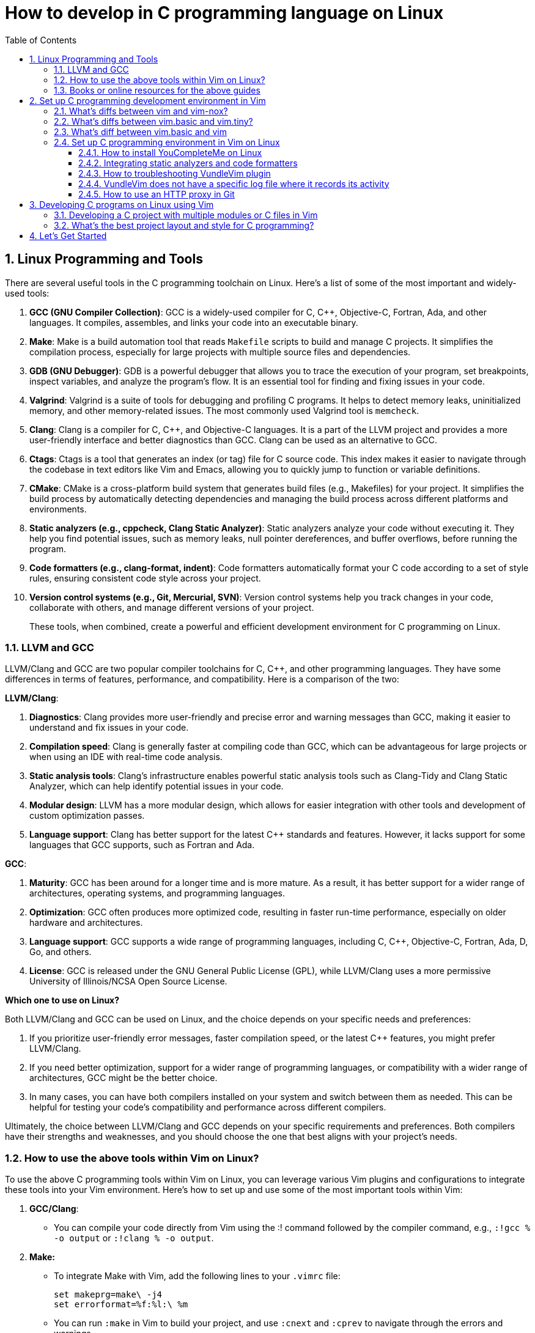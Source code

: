 = How to develop in C programming language on Linux
:page-layout: post
:page-categories: ['C']
:page-tags: ['linux', 'C']
:page-date: 2023-06-26 13:15:15 +0800
:page-revdate: 2023-06-26 13:15:15 +0800
:toc:
:toclevels: 4
:sectnums:
:sectnumlevels: 4

== Linux Programming and Tools

There are several useful tools in the C programming toolchain on Linux. Here's a list of some of the most important and widely-used tools:

. *GCC (GNU Compiler Collection)*: GCC is a widely-used compiler for C, C{plus}{plus}, Objective-C, Fortran, Ada, and other languages. It compiles, assembles, and links your code into an executable binary.

. *Make*: Make is a build automation tool that reads `Makefile` scripts to build and manage C projects. It simplifies the compilation process, especially for large projects with multiple source files and dependencies.

. *GDB (GNU Debugger)*: GDB is a powerful debugger that allows you to trace the execution of your program, set breakpoints, inspect variables, and analyze the program's flow. It is an essential tool for finding and fixing issues in your code.

. *Valgrind*: Valgrind is a suite of tools for debugging and profiling C programs. It helps to detect memory leaks, uninitialized memory, and other memory-related issues. The most commonly used Valgrind tool is `memcheck`.

. *Clang*: Clang is a compiler for C, C{plus}{plus}, and Objective-C languages. It is a part of the LLVM project and provides a more user-friendly interface and better diagnostics than GCC. Clang can be used as an alternative to GCC.

. *Ctags*: Ctags is a tool that generates an index (or tag) file for C source code. This index makes it easier to navigate through the codebase in text editors like Vim and Emacs, allowing you to quickly jump to function or variable definitions.

. *CMake*: CMake is a cross-platform build system that generates build files (e.g., Makefiles) for your project. It simplifies the build process by automatically detecting dependencies and managing the build process across different platforms and environments.

. *Static analyzers (e.g., cppcheck, Clang Static Analyzer)*: Static analyzers analyze your code without executing it. They help you find potential issues, such as memory leaks, null pointer dereferences, and buffer overflows, before running the program.

. *Code formatters (e.g., clang-format, indent)*: Code formatters automatically format your C code according to a set of style rules, ensuring consistent code style across your project.

. *Version control systems (e.g., Git, Mercurial, SVN)*: Version control systems help you track changes in your code, collaborate with others, and manage different versions of your project.
+
These tools, when combined, create a powerful and efficient development environment for C programming on Linux.

=== LLVM and GCC

LLVM/Clang and GCC are two popular compiler toolchains for C, C{plus}{plus}, and other programming languages. They have some differences in terms of features, performance, and compatibility. Here is a comparison of the two:

*LLVM/Clang*:

. *Diagnostics*: Clang provides more user-friendly and precise error and warning messages than GCC, making it easier to understand and fix issues in your code.
. *Compilation speed*: Clang is generally faster at compiling code than GCC, which can be advantageous for large projects or when using an IDE with real-time code analysis.
. *Static analysis tools*: Clang's infrastructure enables powerful static analysis tools such as Clang-Tidy and Clang Static Analyzer, which can help identify potential issues in your code.
. *Modular design*: LLVM has a more modular design, which allows for easier integration with other tools and development of custom optimization passes.
. *Language support*: Clang has better support for the latest C{plus}{plus} standards and features. However, it lacks support for some languages that GCC supports, such as Fortran and Ada.

*GCC*:

. *Maturity*: GCC has been around for a longer time and is more mature. As a result, it has better support for a wider range of architectures, operating systems, and programming languages.
. *Optimization*: GCC often produces more optimized code, resulting in faster run-time performance, especially on older hardware and architectures.
. *Language support*: GCC supports a wide range of programming languages, including C, C{plus}{plus}, Objective-C, Fortran, Ada, D, Go, and others.
. *License*: GCC is released under the GNU General Public License (GPL), while LLVM/Clang uses a more permissive University of Illinois/NCSA Open Source License.

*Which one to use on Linux?*

Both LLVM/Clang and GCC can be used on Linux, and the choice depends on your specific needs and preferences:

. If you prioritize user-friendly error messages, faster compilation speed, or the latest C{plus}{plus} features, you might prefer LLVM/Clang.
. If you need better optimization, support for a wider range of programming languages, or compatibility with a wider range of architectures, GCC might be the better choice.
. In many cases, you can have both compilers installed on your system and switch between them as needed. This can be helpful for testing your code's compatibility and performance across different compilers.

Ultimately, the choice between LLVM/Clang and GCC depends on your specific requirements and preferences. Both compilers have their strengths and weaknesses, and you should choose the one that best aligns with your project's needs.

=== How to use the above tools within Vim on Linux?

To use the above C programming tools within Vim on Linux, you can leverage various Vim plugins and configurations to integrate these tools into your Vim environment. Here's how to set up and use some of the most important tools within Vim:

. *GCC/Clang*:

** You can compile your code directly from Vim using the :! command followed by the compiler command, e.g., `:!gcc % -o output` or `:!clang % -o output`.

. *Make:*

** To integrate Make with Vim, add the following lines to your `.vimrc` file:
+
[source,vimrc]
----
set makeprg=make\ -j4  
set errorformat=%f:%l:\ %m  
----

** You can run `:make` in Vim to build your project, and use `:cnext` and `:cprev` to navigate through the errors and warnings.

. *GDB*:

** Install a GDB plugin for Vim, such as vim-gdb or Conque-GDB:
+
[source,vimrc]
----
Plugin 'vim-gdb'  
----

** Follow the plugin documentation to set up and use GDB within Vim.

. *Valgrind*:

** Run Valgrind from Vim using the `:!` command, e.g., `:!valgrind --tool=memcheck ./output`.

. *Ctags*:

** Install Exuberant Ctags on your system and generate a tags file in your project directory:
+
[source,vimrc]
----
ctags -R .  
----

** Add the following lines to your `.vimrc` file:
+
[source,vimrc]
----
set tags=./tags,tags;  
----

** Use commands like `:tag function_name, Ctrl-]`, and `Ctrl-t` to navigate through the code.

. *CMake*:

** Use the `:!` command to run CMake from within Vim, e.g., `:!cmake ..`

. *Static analyzers*:

** Run static analyzers like `cppcheck` or `clang-check` from within Vim using the `:!` command, e.g., `:!cppcheck %`.

. *Code formatters*:
+
--
** Integrate a code formatter like `clang-format` in Vim by adding the following lines to your `.vimrc` file:
+
[source,vimrc]
----
function! FormatCode()  
  let l:current_pos = getpos('.')  
  execute '%!clang-format -style=file'  
  call setpos('.', l:current_pos)  
endfunction  
nnoremap <Leader>cf :call FormatCode()<CR>  
----

** Press `<Leader>cf` in normal mode to format your code.
--

. *Version control systems*:
+
--
** Install a Vim plugin to integrate your preferred version control system, e.g., `vim-fugitive` for Git:
+
[source,vimrc]
----
Plugin 'tpope/vim-fugitive'  
----

** Use the plugin commands to manage your version control system directly from Vim.
--

Remember to run `:PluginInstall` after adding new plugins to your `.vimrc` file if you're using Vundle as your plugin manager. By integrating these tools into Vim, you can create a powerful and efficient development environment for C programming on Linux.

=== Books or online resources for the above guides

There isn't a single definitive guide that covers all aspects of C programming and toolchain integration on Linux, as the topics are quite broad and often evolve with the development of new tools and techniques. However, you can find specific books and resources that focus on different aspects of C programming and toolchain integration. Here's a list of recommended books and resources that can help you build a solid foundation:

. *C Programming*:

** "C Programming Language" by Brian W. Kernighan and Dennis M. Ritchie: This classic book is considered the definitive guide to the C language, written by its creators.
** "21st Century C" by Ben Klemens: This book provides a modern approach to C programming and covers best practices, library usage, and advanced C features.
** "C Programming Absolute Beginner's Guide" by Greg Perry and Dean Miller
** "C Programming for the Absolute Beginner, Second Edition" by Michael Vine
** "Head First C" by David Griffiths and Dawn Griffiths

. *Linux Programming*:

** "Beginning Linux Programming" by Neil Matthew and Richard Stones: This book covers Linux programming basics, including working with the filesystem, processes, threads, and inter-process communication.
** "Advanced Linux Programming" by Mark L. Mitchell, Jeffrey Oldham, and Alex Samuel: This book dives deeper into Linux programming topics, such as shared libraries, memory management, and system calls.

. *GNU Toolchain*:

** "Advanced C and C{plus}{plus} Compiling" by Milan Stevanovic: This book covers various aspects of the GNU toolchain, including GCC, GDB, and Make, as well as other compilation tools.
** "Autotools: A Practitioner's Guide to GNU Autoconf, Automake, and Libtool" by John Calcote: This book covers the GNU build system (Autoconf, Automake, and Libtool) in depth.
** "The Art of Debugging with GDB, DDD, and Eclipse" by Norman Matloff and Peter Jay Salzman
** "Mastering Linux Debugging Techniques" by Rodrigo Freese

. *Vim*:

** "Practical Vim: Edit Text at the Speed of Thought" by Drew Neil: This book is a comprehensive guide to using Vim effectively and efficiently in your development workflow.
** "Mastering Vim Quickly" by Jovica Ilic
** "Modern Vim: Craft Your Development Environment with Vim 8 and Neovim" by Drew Neil
** Vim's built-in help documentation: Accessible via `:help` in Vim

. *Online resources*:
+
--
** GCC online documentation: https://gcc.gnu.org/onlinedocs/
** GDB online documentation: https://sourceware.org/gdb/current/onlinedocs/gdb/
** Make documentation: https://www.gnu.org/software/make/manual/make.html
** Vim Tips Wiki: https://vim.fandom.com/wiki/Vim_Tips_Wiki
** Valgrind user manual: http://valgrind.org/docs/manual/manual.html
** CMake tutorial: https://cmake.org/cmake/help/latest/guide/tutorial/index.html
** Ctags tutorial: https://andrew.stwrt.ca/posts/vim-ctags/
** Clang-format documentation: https://clang.llvm.org/docs/ClangFormat.html
** Linux programming tutorials on websites like Stack Overflow, GeeksforGeeks, and TutorialsPoint
--
+
While there isn't a single definitive guide that covers everything, combining the knowledge from these books and resources will give you a solid understanding of C programming and toolchain integration on Linux. Keep in mind that the landscape of tools and techniques is constantly evolving, so staying up-to-date with new developments and best practices is essential.

== Set up C programming development environment in Vim

=== What's diffs between vim and vim-nox?

*vim* and *vim-nox* are two different packages of the Vim text editor available on some Linux distributions. The main difference between them is the set of features and scripting language support they provide:

* *vim*: This is the standard Vim package that comes with most Linux distributions. It includes basic features and a minimal set of plugins. It usually supports the Vim scripting language and, in some cases, Python.

* *vim-nox*: This package is built with more features and scripting language support, including Python, Ruby, Lua, and Perl. It is suitable for users who want to use plugins and extensions that require these scripting languages.
+
Which package you should use depends on your needs and preferences:

* If you only need a basic text editor with standard Vim features, the regular *vim* package should be sufficient.

* If you plan to use plugins and extensions that require additional scripting language support (Python, Ruby, Lua, or Perl), you should consider installing the *vim-nox* package.
+
To install vim-nox on Debian-based distributions (e.g., Ubuntu), you can use the following command:
+
[source,sh]
sudo apt-get install vim-nox  

 
For other distributions, consult your package manager documentation to find the appropriate package.

Additionally, there is another package called *vim-gtk* or *vim-gnome* that provides a version of Vim with a GTK-based GUI (GVim) and additional features. If you prefer to work with a GUI and need more advanced features, you might consider installing this package.

=== What's diffs between vim.basic and vim.tiny?

*vim.basic* and *vim.tiny* are two different configurations of the Vim text editor on Linux. The main difference between them lies in the set of features and functionality they provide:

* *vim.tiny*: This is a minimal version of Vim with a reduced feature set to minimize its binary size and memory footprint. It is designed for systems with limited resources or situations where a smaller binary is desired. In *vim.tiny*, many advanced features such as syntax highlighting, multi-level undo, and visual mode are not available.

* *vim.basic*: This configuration provides a more feature-rich version of Vim compared to *vim.tiny*. It includes a wider range of features such as syntax highlighting, search and replace, auto-indentation, and more. The *vim.basic* configuration is what most users typically expect when using Vim on Linux.
+
The choice between `vim.basic` and `vim.tiny` depends on your requirements and the resources available on your system:

* If you have a system with limited resources or require a small binary size, you might consider using *vim.tiny*.

* If you need a more feature-rich text editor with the standard Vim features, you should use *vim.basic*.

In most Linux distributions, the default Vim package is the *vim.basic* configuration, which provides a good balance between functionality and resource usage. To use *vim.tiny*, you may need to install it separately or build Vim from source with the tiny feature set enabled.

=== What's diff between vim.basic and vim

*vim.basic* and *vim* are terms that may be used interchangeably in some contexts, but they can also refer to different configurations of the Vim text editor depending on the Linux distribution and package management system. Here's a clarification:

* *vim.basic*: This typically refers to a standard, basic version of Vim with a moderate feature set. It includes features like syntax highlighting, search and replace, auto-indentation, and more. This configuration provides a good balance between functionality and resource usage and is what most users expect when using Vim on Linux.

* *vim*: This term can refer to the Vim package or binary in general. In some distributions, it might be synonymous with *vim.basic*, meaning it provides the same features and functionality as *vim.basic*. In other cases, the *vim* package may include additional features or scripting language support (e.g., Python, Ruby, Lua, or Perl) compared to the *vim.basic* configuration.

The difference between *vim.basic* and *vim* depends on your Linux distribution and package management system. In most cases, installing the *vim* package should provide a Vim version with a feature set similar to or more extensive than *vim.basic*. If you need a specific configuration of Vim, you can check the package details in your package manager or build Vim from source to include the desired features.

=== Set up C programming environment in Vim on Linux

To set up a C programming development environment in Vim on Linux, follow these steps:

. Install Vim on your Linux system using the package manager.

. Install the gcc compiler and related development tools using the package manager.

. Install a plugin manager for Vim, such as Vundle or Pathogen.

. Install the following Vim plugins using your chosen plugin manager:

.. YouCompleteMe - Provides code completion and syntax checking.

.. NERDTree - Provides a file tree for easy navigation.

.. vim-fugitive - Provides Git integration for version control.

. Create a `.vimrc` file in your home directory to configure Vim. Add the following lines to enable the plugins and set some basic configuration:
+
[source,vimrc]
----
set nocompatible  
filetype plugin indent on  
syntax on  
set tabstop=4  
set softtabstop=4  
set shiftwidth=4  
set expandtab  
set number  
set mouse=a  

" Plugin settings  
call vundle#begin()  
Plugin 'VundleVim/Vundle.vim'  
Plugin 'ycm-core/YouCompleteMe'  
Plugin 'scrooloose/nerdtree'  
Plugin 'tpope/vim-fugitive'  
call vundle#end()  

" YouCompleteMe settings  
let g:ycm_global_ycm_extra_conf = '~/.vim/bundle/YouCompleteMe/third_party/ycmd/cpp/ycm/.ycm_extra_conf.py'  
let g:ycm_error_symbol = '>>'  
let g:ycm_warning_symbol = '--'  
let g:ycm_show_diagnostics_ui = 0  
let g:ycm_autoclose_preview_window_after_completion = 1  
let g:ycm_min_num_of_chars_for_completion = 1  
let g:ycm_key_invoke_completion = '<C-Space>'  
let g:ycm_collect_identifiers_from_comments_and_strings = 1  
let g:ycm_complete_in_comments_and_strings = 1  
let g:ycm_complete_in_strings = 1  
let g:ycm_semantic_triggers = {'c': ['.']}  
let g:ycm_semantic_triggers_enabled = {'c': 1}  

" NERDTree settings  
map <C-n> :NERDTreeToggle<CR>  

" vim-fugitive settings  
map <Leader>gs :Git<CR>  
----

. Create a new C file in Vim using the following command:
+
[source,sh]
vim main.c  

. Start coding your C program in Vim. Use the following command to compile your program:
+
[source,vim]
:!gcc % -o %< && ./%<  
+
This command compiles your program and runs it immediately, displaying the output in the Vim terminal.

You now have a fully functional C programming development environment in Vim on Linux.

==== How to install YouCompleteMe on Linux

To install YouCompleteMe on Debian Bookworm, follow these steps:

. *Install dependencies*:
+
YouCompleteMe requires Vim with Python3 support, CMake, Python3 headers, and Clang. Install these dependencies using the following command:
+
[source,sh]
----
sudo apt update  
sudo apt install vim-nox cmake python3-dev libclang-dev  
----
+
Make sure your Vim version is compiled with Python3 support by running `vim --version | grep python`. If you see `+python3`, then it's supported.

. *Install Vundle (Vim plugin manager)*:
+
YouCompleteMe can be installed with Vundle, a popular Vim plugin manager. Follow these steps to install Vundle:

** Create a directory for your Vim plugins if it does not already exist:
+
[source,sh]
----
mkdir -p ~/.vim/bundle  
----

** Clone the Vundle repository from GitHub into the newly created directory:
+
[source,sh]
----
git clone https://github.com/VundleVim/Vundle.vim.git ~/.vim/bundle/Vundle.vim  
----
 
. Configure Vim to use Vundle:

** Create or open the `.vimrc` file in your home directory:
+
[source,sh]
----
vim ~/.vimrc  
----

** Add the following lines to the `.vimrc` file:
+
[source,vimrc]
----
set nocompatible  
filetype off  

" Set the runtime path to include Vundle and initialize it  
set rtp+=~/.vim/bundle/Vundle.vim  
call vundle#begin()  

" List the plugins that you wish to use  
Plugin 'VundleVim/Vundle.vim'  
Plugin 'ycm-core/YouCompleteMe'  

" End Vundle initialization  
call vundle#end()  
filetype plugin indent on  
----
+
Save and close the `.vimrc` file.

. *Install YouCompleteMe with Vundle*:

** Open Vim and run the following command to install the plugins:
+
[source,vimrc]
----
:PluginInstall  
----

** The YouCompleteMe plugin will be downloaded and installed in `~/.vim/bundle/YouCompleteMe`.

. *Compile YouCompleteMe*:

** Navigate to the YouCompleteMe directory:
+
[source,sh]
----
cd ~/.vim/bundle/YouCompleteMe  
----

** Run the `install.py` script to compile YouCompleteMe:
+
[source,sh]
----
python3 install.py --clang-completer  
----
+
This command compiles YouCompleteMe with Clang support for C, C{plus}{plus}, Objective-C, and Objective-C languages.

You have now successfully installed YouCompleteMe. When you open Vim, YouCompleteMe should be active and provide autocompletion for supported languages.

You can customize YouCompleteMe's behavior by modifying settings in your `.vimrc` file.

For more information, refer to the YouCompleteMe documentation: https://github.com/ycm-core/YouCompleteMe#readme.

==== Integrating static analyzers and code formatters

Integrating static analyzers and code formatters within Vim for C programming can help you maintain a consistent coding style and identify potential issues early in the development process. Here are some popular tools and instructions on how to integrate them into Vim.

*Static Analyzers*:

. *clang-tidy*: Clang-Tidy is a popular static analyzer for C and C{plus}{plus} code, based on the LLVM/Clang compiler infrastructure.
+
To integrate Clang-Tidy into Vim, you can use the Syntastic plugin, which supports multiple linters, including Clang-Tidy. Follow these steps:
+
--
* Install Syntastic using a plugin manager like Vundle or Pathogen.
* Install Clang-Tidy on your system.
* Configure Syntastic to use Clang-Tidy for C files by adding the following lines to your .vimrc file:
+
[source,vimrc]
----
let g:syntastic_c_checkers=['clang_tidy']  
let g:syntastic_c_clang_tidy_exec = 'clang-tidy'  " Set the path to the clang-tidy executable if necessary  
----

* Now, when you open a C file in Vim, Syntastic will automatically run Clang-Tidy and display any issues it finds.
--

*Code Formatters*:

. *clang-format*: Clang-Format is a powerful code formatter for C, C{plus}{plus}, Objective-C, Java, JavaScript, TypeScript, and Protobuf code.
+
To integrate Clang-Format into Vim, follow these steps:
+
--
* Install Clang-Format on your system.
* Add the following lines to your _.vimrc_ file to create a command and key mapping to format your code with Clang-Format:
+
[source,vimrc]
----
" Create a command and key mapping to run clang-format  
function! FormatWithClangFormat()  
    let l:cur_pos = getpos(".")  
    silent %!clang-format  
    call setpos('.', l:cur_pos)  
endfunction  

command! ClangFormat call FormatWithClangFormat()  
noremap <Leader>cf :ClangFormat<CR>  
----
+
Replace `<Leader>` with your preferred leader key, if necessary.

* You can now format your C code by running `:ClangFormat` or pressing `<Leader>cf` in normal mode.
--

. *Astyle*: Artistic Style (Astyle) is another code formatter for C, C{plus}{plus}, and Java code.
+
To integrate Astyle into Vim, follow these steps:
+
--
* Install Astyle on your system.
* Add the following lines to your _.vimrc_ file to create a command and key mapping to format your code with Astyle:
+
[source,vimrc]
----
" Create a command and key mapping to run Astyle  
function! FormatWithAstyle()  
    let l:cur_pos = getpos(".")  
    silent %!astyle  
    call setpos('.', l:cur_pos)  
endfunction  

command! Astyle call FormatWithAstyle()  
noremap <Leader>as :Astyle<CR>  
----
+
Replace `<Leader>` with your preferred leader key, if necessary.

* You can now format your C code by running `:Astyle` or pressing `<Leader>as` in normal mode.
--

By integrating static analyzers and code formatters into Vim, you can improve the quality and consistency of your C code, making it easier to read, maintain, and debug.

==== How to troubleshooting VundleVim plugin

If you are having trouble installing the VundleVim plugin, there are a few things you can try to troubleshoot the issue:

. Check that Git is installed on your system and is accessible from the command line. You can test this by running the command:
+
[source,sh]
git --version  
+
If Git is not installed, you will need to install it before you can use Vundle.

. Check that you have created the correct directory for your Vim plugins. By default, Vundle expects your plugins to be located in the directory `~/.vim/bundle`. You can check that this directory exists by running the command:
+
[source,sh]
ls ~/.vim/bundle  
+
If the directory does not exist, you will need to create it before you can install Vundle.

. Check that you have created a _.vimrc_ file in your home directory and that it contains the correct configuration for Vundle. You can check the contents of your _.vimrc_ file by running the command:
+
[source,sh]
cat ~/.vimrc  
+
Make sure that the file contains the lines required to initialize Vundle and specify the plugins that you want to install.

. Check that you have initialized Vundle by running the command:
+
[source,sh]
:PluginList  
+
This command should list the plugins that you have specified in your .vimrc file. If the list is empty, Vundle has not been initialized correctly.

. Check that you have installed the plugins correctly by running the command:
+
[source,sh]
:PluginInstall  
+
This command should download and install the plugins that you have specified in your _.vimrc_ file. If the installation fails, check that the Git repository for each plugin is correct.

If you have checked these steps and are still having trouble installing VundleVim, you can try searching for solutions to your specific issue online or posting a question on a forum or discussion board.

==== VundleVim does not have a specific log file where it records its activity

VundleVim, a plugin manager for Vim, does not have a specific log file where it records its activity. However, when you install, update, or clean plugins using VundleVim, the command outputs and error messages are displayed in the Vim command line or in a split window.

To see detailed output or error messages while using VundleVim, you can follow these steps:

. Open Vim.

. Execute the Vundle command you want to use, such as `:PluginInstall`, `:PluginUpdate`, or `:PluginClean`.

. Pay attention to the messages displayed in the command line or the split window during the operation. This is where you can see the progress of the operation and any error messages if they occur.
+
If you need to review the messages later, you can check Vim's message history by running the command `:messages`. This command shows you the messages from the last few operations.
+
Note that `:messages` might not show the entire output for operations like `:PluginInstall` or `:PluginUpdate`, as they open a separate split window with more detailed output. In such cases, you should carefully observe the messages in the split window while the operation is in progress.

==== How to use an HTTP proxy in Git

To use an HTTP proxy in Git, follow these steps:

. Set the HTTP proxy configuration by running the following command in your terminal:
+
[source,sh]
----
git config --global http.proxy http://proxyserver:port  
----
+
Replace `proxyserver` with the hostname or IP address of your proxy server and `port` with the port number that your proxy server uses.

. If your proxy server requires authentication, set the username and password for the proxy server by running the following command in your terminal:
+
[source,sh]
----
git config --global http.proxyAuthMethod 'basic'  
git config --global http.proxyAuthUsername 'username'  
git config --global http.proxyAuthPassword 'password'  
----
+
Replace `username` and `password` with your proxy server's authentication credentials.

. Verify that the proxy server is set correctly by running the following command in your terminal:
+
[source,sh]
----
git config --global --get http.proxy  
----
+
This command should display the HTTP proxy server that you have set in step 1.

. To unset the HTTP proxy configuration, run the following command in your terminal:
+
[source,sh]
----
git config --global --unset http.proxy  
----
+
This command removes the HTTP proxy configuration from Git.

You can now use Git with an HTTP proxy server. You can also use an HTTP proxy for a specific Git repository instead of setting it globally.

== Developing C programs on Linux using Vim

. *Setting up the development environment*:

** Install Vim, if not already installed, using the package manager for your Linux distribution.
** Install the GCC compiler and other development tools using the package manager.
** Install a plugin manager for Vim, such as Vundle or Pathogen, and install useful plugins like YouCompleteMe (for code completion), NERDTree (for file navigation), and vim-fugitive (for Git integration).

. *Writing the C program*:

** Create a new C file in Vim, e.g., `vim main.c`.
** Write your C program using Vim's text editing features. Use the installed plugins for code completion, syntax checking, and file navigation.

. *Building the C program*:

** Save the file and compile your C program using the GCC compiler. You can do this within Vim by running the command: `:!gcc % -o %<`. This command compiles the current file and creates an executable named after the file without the extension (e.g., `main` for `main.c`).

. *Running the C program:*

** To run the compiled program, execute the following command in Vim: `:!./%<`. This runs the compiled executable and displays the output in the Vim terminal.

. *Debugging the C program*:

** For debugging, you can use the GDB (GNU Debugger) tool. First, compile your program with the -g flag to include debugging information: `:!gcc -g % -o %<`.
** To start a debugging session, run GDB with the compiled executable: `:!gdb ./%<`.
** Use GDB commands to set breakpoints, step through the code, inspect variables, and find issues. Some common GDB commands include `break`, `run`, `next`, `step`, `print`, and `continue`.

. *Troubleshooting issues*:

** If you encounter build errors, carefully read the error messages provided by the compiler and fix the issues in your code.
** If your program crashes or produces incorrect output, use GDB to debug the code and find the root cause of the problem.
** For Vim-related issues, consult the Vim documentation or seek help from online forums and communities.

By following this guide, you can effectively develop, build, debug, and troubleshoot C programs on Linux using Vim as your primary development environment.

=== Developing a C project with multiple modules or C files in Vim

Developing a C project with multiple modules or C files in Vim on Linux involves organizing your files, writing the code, building, and debugging the project. Here's a guide to help you through the process:

. *Organize your project directory*:

** Create a directory for your project, e.g., _my_project_:
+
[source,sh]
mkdir my_project  

** Inside the project directory, create separate directories for your source files and header files, e.g., _src_ and _include_:
+
[source,sh]
----
cd my_project  
mkdir src include  
----
 
. Create source files and header files:

** Create a `.c` file for each module in the _src_ directory and a corresponding `.h` file in the _include_ directory. For example, for a module named module1, create _src/module1.c_ and _include/module1.h_.

. *Writing the C code*:

** Open the `.c` and `.h` files in Vim:
+
[source,sh]
----
vim src/module1.c include/module1.h  
----

** Write the code for each module, implementing functions in the `.c` file and declaring them in the corresponding `.h` file. Use #include in the `.c` files to include the necessary header files.

. **Building the C project**:

** Create a `Makefile` in the project directory to manage the build process:
+
[source,sh]
----
vim Makefile  
----

** Write the Makefile rules to compile your project, including specifying the source files, header file locations, compilation flags, and output binary name. Here's an example Makefile for a simple project with two modules:
+
[source,makefile]
----
CC = gcc  
CFLAGS = -Wall -Iinclude  
SRC = src/main.c src/module1.c src/module2.c  
OBJ = $(SRC:.c=.o)  
OUT = my_project  

all: $(OUT)  

$(OUT): $(OBJ)  
	$(CC) $(CFLAGS) -o $@ $(OBJ)  

.PHONY: clean  
clean:  
	rm -f $(OBJ) $(OUT)  
----

** Run the make command to build your project:
+
[source,sh]
----
make  
----

. *Running the C project*:

** Run the compiled binary from the project directory:
+
[source,sh]
----
./my_project  
----

 
. *Debugging the C project*:

** Compile your project with the `-g` flag to include debugging information:
+
[source,sh]
----
make CFLAGS+=" -g"  
----

** Use GDB to debug your project:
+
[source,sh]
----
gdb ./my_project  
----

** Set breakpoints, step through the code, inspect variables, and find issues using GDB commands.

. *Version control*:

** Consider using a version control system like Git to track changes and collaborate with others. Initialize a Git repository in your project directory, add your files, and commit your changes.

By following this guide, you can effectively develop a C project with multiple modules or C files in Vim on Linux.

=== What's the best project layout and style for C programming?

A well-organized project layout and consistent coding style are essential for readability and maintainability in C programming. While there is no universally accepted "best" project layout and style, there are some common practices and recommendations to consider.

**Project Layout**

. *Source and header files*: Organize your source files (`.c`) and header files (`.h`) in separate directories, typically named _src_ and _include_, respectively. This makes it easier to navigate and manage your code.

. *Subdirectories*: Divide your code into logical modules or components, and place the related source and header files into corresponding subdirectories within the _src_ and _include_ directories.

. *Makefile*: Include a Makefile in the root directory of your project to automate the build process. This makes it easy to compile and link your source files and manage dependencies.

. *Documentation*: Create a _docs_ directory to store your project's documentation, such as design documents, user guides, and API references.

. *Tests*: If your project includes unit tests or other test code, organize them in a separate directory, typically named _tests_.

. *Configuration files*: Place configuration files, such as _.gitignore_, in the root directory of your project.

. *Third-party libraries*: If your project uses third-party libraries, store them in a separate directory, typically named _libs_ or _external_.
+
Here's an example project layout:
+
[source,console]
----
my_project/  
├── Makefile  
├── .gitignore  
├── include/  
│   ├── module1/  
│   │   ├── file1.h  
│   │   └── file2.h  
│   └── module2/  
│       ├── file3.h  
│       └── file4.h  
├── src/  
│   ├── module1/  
│   │   ├── file1.c  
│   │   └── file2.c  
│   └── module2/  
│       ├── file3.c  
│       └── file4.c  
├── tests/  
│   ├── module1_tests.c  
│   └── module2_tests.c  
├── docs/  
│   ├── design.md  
│   └── user_guide.md  
└── libs/  
    └── third_party_library/  
----

**Coding Style**

There are several widely-accepted coding style guidelines for C programming, such as the Linux Kernel coding style, Google C{plus}{plus} Style Guide, and GNU Coding Standards. You can choose one of these or create your own style guide based on your preferences. Some general recommendations include:

. *Indentation*: Use consistent indentation, either spaces or tabs, throughout your code. Typically, a 4-space indentation is used.

. *Braces*: Choose a brace style, such as K&R or Allman, and use it consistently throughout your code.

. *Naming conventions*: Use descriptive names for variables, functions, and types. Follow a consistent naming convention, such as lower_snake_case for variables and functions, and UpperCamelCase for types.

. *Comments*: Write meaningful comments for functions, complex code blocks, and non-obvious code. Use the C-style `/* ... */` for multi-line comments and `//` for single-line comments.

. *Header file inclusion guards*: Use header file inclusion guards or `#pragma once` to prevent multiple inclusions of the same header file.

. *Error handling*: Use consistent error handling mechanisms, such as returning error codes or using assert().

. *Function and variable declarations*: Organize your function and variable declarations in a consistent manner. For example, declare one variable per line and place function return type on a separate line.

By following a well-organized project layout and consistent coding style, you can improve the readability and maintainability of your C code, making it

== Let's Get Started

The above sections are generated by ChatGPT. Talk is cheap, let's do it.

. Install `vim-nox`, and replce `vim` if exists  with `vim-nox`
+
[source,console]
----
sudo apt-get install vim-nox
sudo update-alternatives --set editor /usr/bin/vim.nox
----

. Check Vim version is compiled with Python3.
+
[source,console]
----
$ vim --version | grep python
+cmdline_hist      +langmap           -python            +viminfo
+cmdline_info      +libcall           +python3           +virtualedit
Linking: gcc -Wl,-E -Wl,-z,relro -Wl,-z,now -Wl,--as-needed -o vim -lm -ltinfo -lselinux -lsodium -lacl -lattr -lgpm -L/usr/lib -llua5.2 -Wl,-E -fstack-protector-strong -L/usr/local/lib -L/usr/lib/x86_64-linux-gnu/perl/5.36/CORE -lperl -ldl -lm -lpthread -lcrypt -L/usr/lib/python3.11/config-3.11-x86_64-linux-gnu -lpython3.11 -ldl -lm -L/usr/lib/x86_64-linux-gnu -ltcl8.6 -ldl -lz -lpthread -lm -lruby-3.1 -lm -L/usr/lib 
----

. Follow 2.4. and Set up C programming environment in Vim on Linux
+
If the Vundle.Vim cann't fetch plugin from GitHub using HTTP, please try to set up a HTTP proxy, or try to clone or fetch the plugin repository using SSH (i.e. git) to Vundle.Vim directory (e.g. `~/.vim/bundle/`).
+
[source,log]
----
[2023-06-26 17:15:42] > fatal: unable to access 'https://github.com/scrooloose/nerdtree.git/': Failed to connect to github.com port 443 after 21054 ms: Couldn't connect to server
----
+
[source,sh]
----
cd ~/.vim/bundle/
git clone git@github.com:scrooloose/nerdtree.git
----
+
*Compile YouCompleteMe*
+
--
* Navigate to the YouCompleteMe directory:
+
[source,sh]
----
cd ~/.vim/bundle/YouCompleteMe
----

* Run the `install.py` script to compile YouCompleteMe:
+
[NOTE]
====
YCM requires CMake 3.13 or greater.

[source,sh]
----
sudo apt-get install cmake
----
====
+
[source,sh]
----
python3 install.py --clangd-completer # Enable C-family semantic completion engine through clangd lsp server.
----
--

. Writing the C program
+
[source,sh]
----
vi main.c
----
+
[source,c]
----
#include <stdio.h>
#include <stdlib.h>

int main() 
{
    printf("Hello world!\n");
    return 0;
}
----
+
[source,console]
----
$ gcc main.c -o main # Vim :!gcc % -o %<
$ ./main # Vim :!./%<
Hello world!
$ gcc -g main.c -o main # Vim: :!gcc -g % -o %<
$ gdb main # Vim: :!gdb ./%<
GNU gdb (Debian 13.1-3) 13.1

For help, type "help".
Type "apropos word" to search for commands related to "word"...
Reading symbols from ./main...
(gdb) run
[Thread debugging using libthread_db enabled]
Using host libthread_db library "/lib/x86_64-linux-gnu/libthread_db.so.1".
Hello world!
[Inferior 1 (process 112300) exited normally]
(gdb) exit
----
